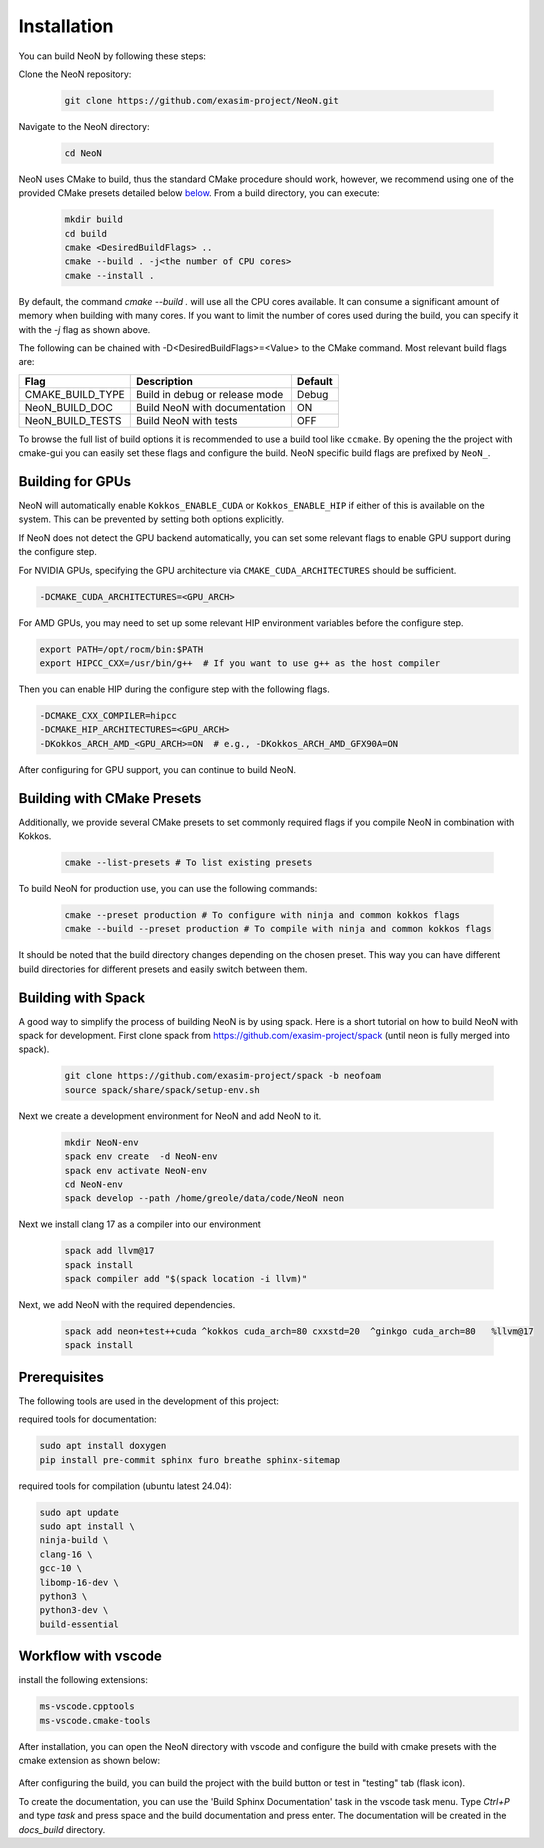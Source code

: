 Installation
============

You can build NeoN by following these steps:

Clone the NeoN repository:

   .. code-block:: bash

      git clone https://github.com/exasim-project/NeoN.git

Navigate to the NeoN directory:

   .. code-block:: bash

      cd NeoN

NeoN uses CMake to build, thus the standard CMake procedure should work, however, we recommend using one of the provided CMake presets detailed below `below <Building with CMake Presets>`_. From a build directory, you can execute:

   .. code-block:: bash

        mkdir build
        cd build
        cmake <DesiredBuildFlags> ..
        cmake --build . -j<the number of CPU cores>
        cmake --install .

By default, the command `cmake --build .` will use all the CPU cores available. It can consume a significant
amount of memory when building with many cores. If you want to limit the number of cores used during the build,
you can specify it with the `-j` flag as shown above.

The following can be chained with -D<DesiredBuildFlags>=<Value> to the CMake command.
Most relevant build flags are:

+---------------------------+-----------------------------------+---------+
| Flag                      | Description                       | Default |
+===========================+===================================+=========+
| CMAKE_BUILD_TYPE          | Build in debug or release mode    | Debug   |
+---------------------------+-----------------------------------+---------+
| NeoN_BUILD_DOC            | Build NeoN with documentation     | ON      |
+---------------------------+-----------------------------------+---------+
| NeoN_BUILD_TESTS          | Build NeoN with tests             | OFF     |
+---------------------------+-----------------------------------+---------+

To browse the full list of build options it is recommended to use a build tool like ``ccmake``.
By opening the the project with cmake-gui you can easily set these flags and configure the build.
NeoN specific build flags are prefixed by ``NeoN_``.

Building for GPUs
^^^^^^^^^^^^^^^^^^
NeoN will automatically enable ``Kokkos_ENABLE_CUDA`` or ``Kokkos_ENABLE_HIP`` if either of this is available on
the system. This can be prevented by setting both options explicitly.

If NeoN does not detect the GPU backend automatically, you can set some relevant flags to enable GPU support
during the configure step.

For NVIDIA GPUs, specifying the GPU architecture via ``CMAKE_CUDA_ARCHITECTURES`` should be sufficient.

.. code-block:: bash

   -DCMAKE_CUDA_ARCHITECTURES=<GPU_ARCH>

For AMD GPUs, you may need to set up some relevant HIP environment variables before the configure step.

.. code-block:: bash

   export PATH=/opt/rocm/bin:$PATH
   export HIPCC_CXX=/usr/bin/g++  # If you want to use g++ as the host compiler

Then you can enable HIP during the configure step with the following flags.

.. code-block:: bash

   -DCMAKE_CXX_COMPILER=hipcc
   -DCMAKE_HIP_ARCHITECTURES=<GPU_ARCH>
   -DKokkos_ARCH_AMD_<GPU_ARCH>=ON  # e.g., -DKokkos_ARCH_AMD_GFX90A=ON

After configuring for GPU support, you can continue to build NeoN.

Building with CMake Presets
^^^^^^^^^^^^^^^^^^^^^^^^^^^

Additionally, we provide several CMake presets to set commonly required flags if you compile NeoN in combination with Kokkos.

   .. code-block:: bash

    cmake --list-presets # To list existing presets

To build NeoN for production use, you can use the following commands:

   .. code-block:: bash

    cmake --preset production # To configure with ninja and common kokkos flags
    cmake --build --preset production # To compile with ninja and common kokkos flags

It should be noted that the build directory changes depending on the chosen preset. This way you can have different build directories for different presets and easily switch between them.

Building with Spack
^^^^^^^^^^^^^^^^^^^

A good way to simplify the process of building NeoN is by using spack.
Here is a short tutorial on how to build NeoN with spack for development.
First clone spack from  https://github.com/exasim-project/spack (until neon is fully merged into spack).

   .. code-block:: bash

    git clone https://github.com/exasim-project/spack -b neofoam
    source spack/share/spack/setup-env.sh

Next we create a development environment for NeoN and add NeoN to it.

   .. code-block:: bash

    mkdir NeoN-env
    spack env create  -d NeoN-env
    spack env activate NeoN-env
    cd NeoN-env
    spack develop --path /home/greole/data/code/NeoN neon

Next we install clang 17 as a compiler into our environment

   .. code-block:: bash

    spack add llvm@17
    spack install
    spack compiler add "$(spack location -i llvm)"

Next, we add NeoN with the required dependencies.

   .. code-block:: bash

     spack add neon+test++cuda ^kokkos cuda_arch=80 cxxstd=20  ^ginkgo cuda_arch=80   %llvm@17
     spack install


Prerequisites
^^^^^^^^^^^^^

The following tools are used in the development of this project:

required tools for documentation:

.. code-block:: bash

    sudo apt install doxygen
    pip install pre-commit sphinx furo breathe sphinx-sitemap


required tools for compilation (ubuntu latest 24.04):

.. code-block:: bash

    sudo apt update
    sudo apt install \
    ninja-build \
    clang-16 \
    gcc-10 \
    libomp-16-dev \
    python3 \
    python3-dev \
    build-essential


Workflow with vscode
^^^^^^^^^^^^^^^^^^^^

install the following extensions:

.. code-block:: bash

   ms-vscode.cpptools
   ms-vscode.cmake-tools


After installation, you can open the NeoN directory with vscode and configure the build with cmake presets with the cmake extension as shown below:

.. figure:: _static/installation/cmakePresets.gif
   :alt: configure the build with cmake presets
   :align: center

After configuring the build, you can build the project with the build button or test in "testing" tab (flask icon).

To create the documentation, you can use the 'Build Sphinx Documentation' task in the vscode task menu. Type `Ctrl+P` and type `task` and press space and the build documentation and press enter. The documentation will be created in the `docs_build` directory.
